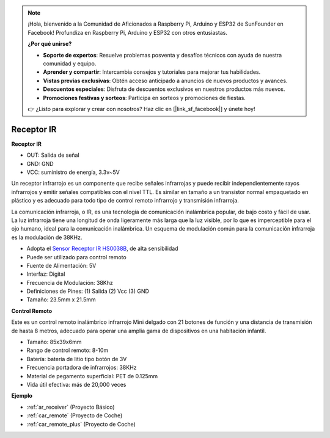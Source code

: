 .. note::

    ¡Hola, bienvenido a la Comunidad de Aficionados a Raspberry Pi, Arduino y ESP32 de SunFounder en Facebook! Profundiza en Raspberry Pi, Arduino y ESP32 con otros entusiastas.

    **¿Por qué unirse?**

    - **Soporte de expertos**: Resuelve problemas posventa y desafíos técnicos con ayuda de nuestra comunidad y equipo.
    - **Aprender y compartir**: Intercambia consejos y tutoriales para mejorar tus habilidades.
    - **Vistas previas exclusivas**: Obtén acceso anticipado a anuncios de nuevos productos y avances.
    - **Descuentos especiales**: Disfruta de descuentos exclusivos en nuestros productos más nuevos.
    - **Promociones festivas y sorteos**: Participa en sorteos y promociones de fiestas.

    👉 ¿Listo para explorar y crear con nosotros? Haz clic en [|link_sf_facebook|] y únete hoy!

.. _cpn_receiver:

Receptor IR
===========================

**Receptor IR**

.. image:: img/ir_receiver_hs0038b.jpg
    :align: center

* OUT: Salida de señal
* GND: GND
* VCC: suministro de energía, 3.3v~5V

Un receptor infrarrojo es un componente que recibe señales infrarrojas y puede recibir independientemente rayos infrarrojos y emitir señales compatibles con el nivel TTL. Es similar en tamaño a un transistor normal empaquetado en plástico y es adecuado para todo tipo de control remoto infrarrojo y transmisión infrarroja.

La comunicación infrarroja, o IR, es una tecnología de comunicación inalámbrica popular, de bajo costo y fácil de usar. La luz infrarroja tiene una longitud de onda ligeramente más larga que la luz visible, por lo que es imperceptible para el ojo humano, ideal para la comunicación inalámbrica. Un esquema de modulación común para la comunicación infrarroja es la modulación de 38KHz.

* Adopta el `Sensor Receptor IR HS0038B <https://pdf1.alldatasheet.com/datasheet-pdf/view/103034/VISHAY/HS0038B.html>`_, de alta sensibilidad
* Puede ser utilizado para control remoto
* Fuente de Alimentación: 5V
* Interfaz: Digital
* Frecuencia de Modulación: 38Khz
* Definiciones de Pines: (1) Salida (2) Vcc (3) GND
* Tamaño: 23.5mm x 21.5mm


**Control Remoto**

.. image:: img/image186.jpeg
    :width: 400

Este es un control remoto inalámbrico infrarrojo Mini delgado con 21 botones de función y una distancia de transmisión de hasta 8 metros, adecuado para operar una amplia gama de dispositivos en una habitación infantil.

* Tamaño: 85x39x6mm
* Rango de control remoto: 8-10m
* Batería: batería de litio tipo botón de 3V
* Frecuencia portadora de infrarrojos: 38KHz
* Material de pegamento superficial: PET de 0.125mm
* Vida útil efectiva: más de 20,000 veces


**Ejemplo**

* :ref:`ar_receiver` (Proyecto Básico)
* :ref:`car_remote` (Proyecto de Coche)
* :ref:`car_remote_plus` (Proyecto de Coche)
